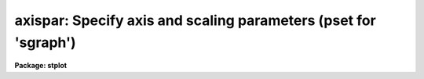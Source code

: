 .. _axispar:

axispar: Specify axis and scaling parameters (pset for 'sgraph')
================================================================

**Package: stplot**

.. raw:: html

  <section id="s_usage">
  <h3>Usage</h3>
  <p>
  axispar
  </p>
  </section>
  <section id="s_description">
  <h3>Description</h3>
  <p>
  The 'axispar' parameters specify the attributes of plot axes.
  </p>
  <p>
  Note that this is a pset, not an executable task;  it defines a set of 
  parameters used by other tasks.  Invoking the pset by name runs
  'eparam' on the parameter set, allowing the user to modify the
  parameters.  Alternatively, the parameters may be modified on the
  command line by specifying the pset name and parameter name, for
  example, you can type <span style="font-family: monospace;">"axispar.xflip=no"</span> to turn off the
  'xflip' parameter.  Parameters can also be edited by using
  'eparam' on the calling task (e.g., by typing <span style="font-family: monospace;">"eparam sgraph"</span>), in 
  which case, 'axispar' will appear as one of the task parameters; the
  'axispar' parameters can then be edited by positioning the cursor on
  the line containing the pset name and typing <span style="font-family: monospace;">":e"</span>.  After editing
  the pset parameters, type ^Z to return to the main task parameter menu.
  </p>
  </section>
  <section id="s_parameters">
  <h3>Parameters</h3>
  <dl>
  <dt><b>(wl = 0.) [real]</b></dt>
  <!-- Sec='PARAMETERS' Level=0 Label='' Line='(wl = 0.) [real]' -->
  <dd>Left world X-coordinate if not autoscaling.
  </dd>
  </dl>
  <dl>
  <dt><b>(wr = 0.) [real]</b></dt>
  <!-- Sec='PARAMETERS' Level=0 Label='' Line='(wr = 0.) [real]' -->
  <dd>Right world X-coordinate if not autoscaling.
  </dd>
  </dl>
  <dl>
  <dt><b>(wb = 0.) [real]</b></dt>
  <!-- Sec='PARAMETERS' Level=0 Label='' Line='(wb = 0.) [real]' -->
  <dd>Lower world Y-coordinate if not autoscaling.
  </dd>
  </dl>
  <dl>
  <dt><b>(wt = 0.) [real]</b></dt>
  <!-- Sec='PARAMETERS' Level=0 Label='' Line='(wt = 0.) [real]' -->
  <dd>Upper world Y-coordinate if not autoscaling.
  </dd>
  </dl>
  <dl>
  <dt><b>(xflip = no) [boolean]</b></dt>
  <!-- Sec='PARAMETERS' Level=0 Label='' Line='(xflip = no) [boolean]' -->
  <dd>Flip the autoscaled X axis?
  </dd>
  </dl>
  <dl>
  <dt><b>(yflip = no) [boolean]</b></dt>
  <!-- Sec='PARAMETERS' Level=0 Label='' Line='(yflip = no) [boolean]' -->
  <dd>Flip the autoscaled Y axis?
  </dd>
  </dl>
  <dl>
  <dt><b>(transpose = no) [boolean]</b></dt>
  <!-- Sec='PARAMETERS' Level=0 Label='' Line='(transpose = no) [boolean]' -->
  <dd>Transpose the X and Y axes of the plot?  
  If 'transpose = no', the
  horizontal axis will have the X values or pixel number.
  </dd>
  </dl>
  <dl>
  <dt><b>(logx = no) [boolean]</b></dt>
  <!-- Sec='PARAMETERS' Level=0 Label='' Line='(logx = no) [boolean]' -->
  <dd>Scale the X axis logarithmically?
  </dd>
  </dl>
  <dl>
  <dt><b>(logy = no) [boolean]</b></dt>
  <!-- Sec='PARAMETERS' Level=0 Label='' Line='(logy = no) [boolean]' -->
  <dd>Scale the Y axis logarithmically?
  </dd>
  </dl>
  <dl>
  <dt><b>(box = yes) [boolean]</b></dt>
  <!-- Sec='PARAMETERS' Level=0 Label='' Line='(box = yes) [boolean]' -->
  <dd>Draw the box containing the axes and labels around the edge of the
  window?
  </dd>
  </dl>
  <dl>
  <dt><b>(ticklabels = yes) [boolean]</b></dt>
  <!-- Sec='PARAMETERS' Level=0 Label='' Line='(ticklabels = yes) [boolean]' -->
  <dd>Label major tick marks?
  </dd>
  </dl>
  <dl>
  <dt><b>(grid = no) [boolean]</b></dt>
  <!-- Sec='PARAMETERS' Level=0 Label='' Line='(grid = no) [boolean]' -->
  <dd>Draw grid lines on the plot?
  </dd>
  </dl>
  <dl>
  <dt><b>(xlabel) [string]</b></dt>
  <!-- Sec='PARAMETERS' Level=0 Label='' Line='(xlabel) [string]' -->
  <dd>X-axis label.
  </dd>
  </dl>
  <dl>
  <dt><b>(ylabel) [string]</b></dt>
  <!-- Sec='PARAMETERS' Level=0 Label='' Line='(ylabel) [string]' -->
  <dd>Y-axis label.
  </dd>
  </dl>
  <dl>
  <dt><b>(title = imtitle) [string]</b></dt>
  <!-- Sec='PARAMETERS' Level=0 Label='' Line='(title = imtitle) [string]' -->
  <dd>The plot title may consist of one or two lines of text.  If the
  parameter 'sysid' is set to <span style="font-family: monospace;">"yes"</span>, then the first line of the title is
  a standard system-supplied string containing the user's name, date,
  etc.  If the 'title' parameter contains the string <span style="font-family: monospace;">"imtitle"</span> (the
  default), then the plot title will contain a line made up from the
  input file, image, or table name.  The user can supply an optional
  string for the 'title' parameter---this string will replace the string
  resulting from the <span style="font-family: monospace;">"imtitle"</span> specification.
  </dd>
  </dl>
  <dl>
  <dt><b>(sysid = yes) [boolean]</b></dt>
  <!-- Sec='PARAMETERS' Level=0 Label='' Line='(sysid = yes) [boolean]' -->
  <dd>Include standard system information in the plot title?  
  If the 'sysid'
  parameter is set to <span style="font-family: monospace;">"yes"</span>, then a string including the user's name, date, host
  name, etc. is included in the plot title.
  </dd>
  </dl>
  <dl>
  <dt><b>(lintran = no) [boolean]</b></dt>
  <!-- Sec='PARAMETERS' Level=0 Label='' Line='(lintran = no) [boolean]' -->
  <dd>Perform a linear transformation of the X axis?
  </dd>
  </dl>
  <dl>
  <dt><b>(p1 = 0.) [real]</b></dt>
  <!-- Sec='PARAMETERS' Level=0 Label='' Line='(p1 = 0.) [real]' -->
  <dd>Starting input pixel value if 'lintran = yes'.
  </dd>
  </dl>
  <dl>
  <dt><b>(p2 = 0.) [real]</b></dt>
  <!-- Sec='PARAMETERS' Level=0 Label='' Line='(p2 = 0.) [real]' -->
  <dd>Ending input pixel value if 'lintran = yes'.
  </dd>
  </dl>
  <dl>
  <dt><b>(q1 = 0.) [real]</b></dt>
  <!-- Sec='PARAMETERS' Level=0 Label='' Line='(q1 = 0.) [real]' -->
  <dd>Starting output pixel value if 'lintran = yes'.
  </dd>
  </dl>
  <dl>
  <dt><b>(q2 = 1.) [real]</b></dt>
  <!-- Sec='PARAMETERS' Level=0 Label='' Line='(q2 = 1.) [real]' -->
  <dd>Ending output pixel value if 'lintran = yes'.
  </dd>
  </dl>
  <dl>
  <dt><b>(majrx = 5) [integer]</b></dt>
  <!-- Sec='PARAMETERS' Level=0 Label='' Line='(majrx = 5) [integer]' -->
  <dd>Number of major divisions along the X grid.
  </dd>
  </dl>
  <dl>
  <dt><b>(minrx = 5) [integer]</b></dt>
  <!-- Sec='PARAMETERS' Level=0 Label='' Line='(minrx = 5) [integer]' -->
  <dd>Number of minor divisions along the X grid.
  </dd>
  </dl>
  <dl>
  <dt><b>(majry = 5) [integer]</b></dt>
  <!-- Sec='PARAMETERS' Level=0 Label='' Line='(majry = 5) [integer]' -->
  <dd>Number of major divisions along the Y grid.
  </dd>
  </dl>
  <dl>
  <dt><b>(minry = 5) [integer]</b></dt>
  <!-- Sec='PARAMETERS' Level=0 Label='' Line='(minry = 5) [integer]' -->
  <dd>Number of minor divisions along the Y grid.
  </dd>
  </dl>
  <dl>
  <dt><b>(round = no) [boolean]</b></dt>
  <!-- Sec='PARAMETERS' Level=0 Label='' Line='(round = no) [boolean]' -->
  <dd>Round axes to nice values?  (Values at tick marks will be significant,
  based on scale of the data.)
  </dd>
  </dl>
  <dl>
  <dt><b>(margin = INDEF) [real, min = 0, max = 1]</b></dt>
  <!-- Sec='PARAMETERS' Level=0 Label='' Line='(margin = INDEF) [real, min = 0, max = 1]' -->
  <dd>The margin between the viewport edges (plot axes) and the limits of the
  plotted curve(s) as a fraction of the viewport (NDC).  If 'margin =
  INDEF', the default, a 2.5% margin will apply.  That is, the plotted
  curve(s) will be inset .025 times the size of the viewport.  Set
  'margin = 0' to plot curves to the axes.
  </dd>
  </dl>
  <br>
  <dl>
  <dt><b>(version = 17August92) [string]</b></dt>
  <!-- Sec='PARAMETERS' Level=0 Label='' Line='(version = 17August92) [string]' -->
  <dd>Date the task was installed. Do not change this parameter.
  </dd>
  </dl>
  </section>
  <section id="s_examples">
  <h3>Examples</h3>
  </section>
  <section id="s_bugs">
  <h3>Bugs</h3>
  </section>
  <section id="s_see_also">
  <h3>See also</h3>
  <p>
  sgraph, pltpar, dvpar
  </p>
  
  </section>
  
  <!-- Contents: 'NAME' 'USAGE' 'DESCRIPTION' 'PARAMETERS' 'EXAMPLES' 'BUGS' 'SEE ALSO'  -->
  
